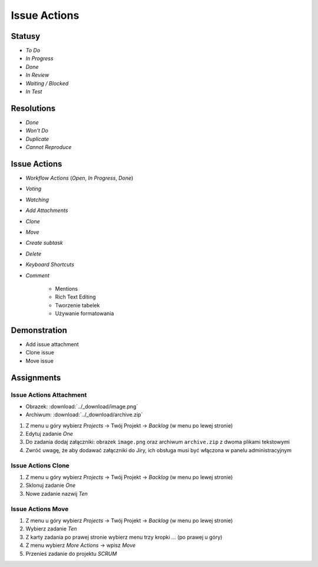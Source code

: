 Issue Actions
=============


Statusy
-------
* `To Do`
* `In Progress`
* `Done`
* `In Review`
* `Waiting / Blocked`
* `In Test`


Resolutions
-----------
* `Done`
* `Won't Do`
* `Duplicate`
* `Cannot Reproduce`


Issue Actions
-------------
* `Workflow Actions` (`Open`, `In Progress`, `Done`)
* `Voting`
* `Watching`
* `Add Attachments`
* `Clone`
* `Move`
* `Create subtask`
* `Delete`
* `Keyboard Shortcuts`
* `Comment`

    - Mentions
    - Rich Text Editing
    - Tworzenie tabelek
    - Używanie formatowania


Demonstration
-------------
* Add issue attachment
* Clone issue
* Move issue


Assignments
-----------

Issue Actions Attachment
^^^^^^^^^^^^^^^^^^^^^^^^
* Obrazek: :download:`../_download/image.png`
* Archiwum: :download:`../_download/archive.zip`

#. Z menu u góry wybierz `Projects` -> Twój Projekt -> `Backlog` (w menu po lewej stronie)
#. Edytuj zadanie `One`
#. Do zadania dodaj załączniki: obrazek ``image.png`` oraz archiwum ``archive.zip`` z dwoma plikami tekstowymi
#. Zwróć uwagę, że aby dodawać załączniki do Jiry, ich obsługa musi być włączona w panelu administracyjnym

Issue Actions Clone
^^^^^^^^^^^^^^^^^^^
#. Z menu u góry wybierz `Projects` -> Twój Projekt -> `Backlog` (w menu po lewej stronie)
#. Sklonuj zadanie `One`
#. Nowe zadanie nazwij `Ten`

Issue Actions Move
^^^^^^^^^^^^^^^^^^
#. Z menu u góry wybierz `Projects` -> Twój Projekt -> `Backlog` (w menu po lewej stronie)
#. Wybierz zadanie `Ten`
#. Z karty zadania po prawej stronie wybierz menu trzy kropki `...` (po prawej u góry)
#. Z menu wybierz `More Actions` -> wpisz `Move`
#. Przenieś zadanie do projektu `SCRUM`
